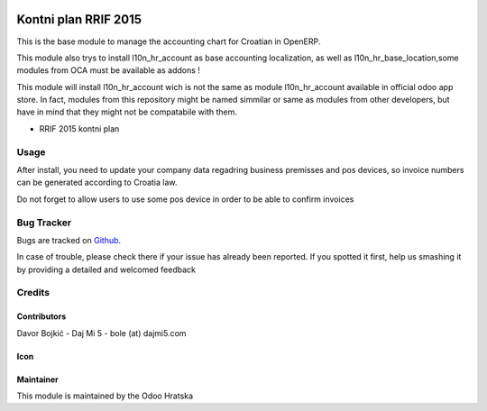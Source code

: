 .. image:: https://img.shields.io/badge/licence-AGPL--3-blue.svg
   :target: http://www.gnu.org/licenses/agpl-3.0-standalone.html
   :alt: License: AGPL-3

=====================
Kontni plan RRIF 2015
=====================

This is the base module to manage the accounting chart for Croatian in OpenERP.

This module also trys to install l10n_hr_account as base accounting localization,
as well as l10n_hr_base_location,some modules from OCA must be available as addons !

This module will install l10n_hr_account wich is not the same as module l10n_hr_account available in
official odoo app store. In fact, modules from this repository might be named simmilar or same as modules
from other developers, but have in mind that they might not be compatabile with them.


- RRIF 2015 kontni plan


Usage
=====

After install, you need to update your company data regadring business premisses and pos devices, so
invoice numbers can be generated according to Croatia law.

Do not forget to allow users to use some pos device in order to be able to confirm invoices

Bug Tracker
===========

Bugs are tracked on `Github <https://git.studio4it.cloud>`_.

In case of trouble, please check there if your issue has already been reported.
If you spotted it first, help us smashing it by providing a detailed and welcomed feedback

Credits
=======

Contributors
------------

Davor Bojkić - Daj Mi 5 - bole (at) dajmi5.com


Icon
----




Maintainer
----------

.. image:: http://www.pdpp-hrvatska.org/staticimages/oh-logo.png
   :alt: Odoo Hrvatska
   :target: http://www.storm.hr

This module is maintained by the Odoo Hratska



